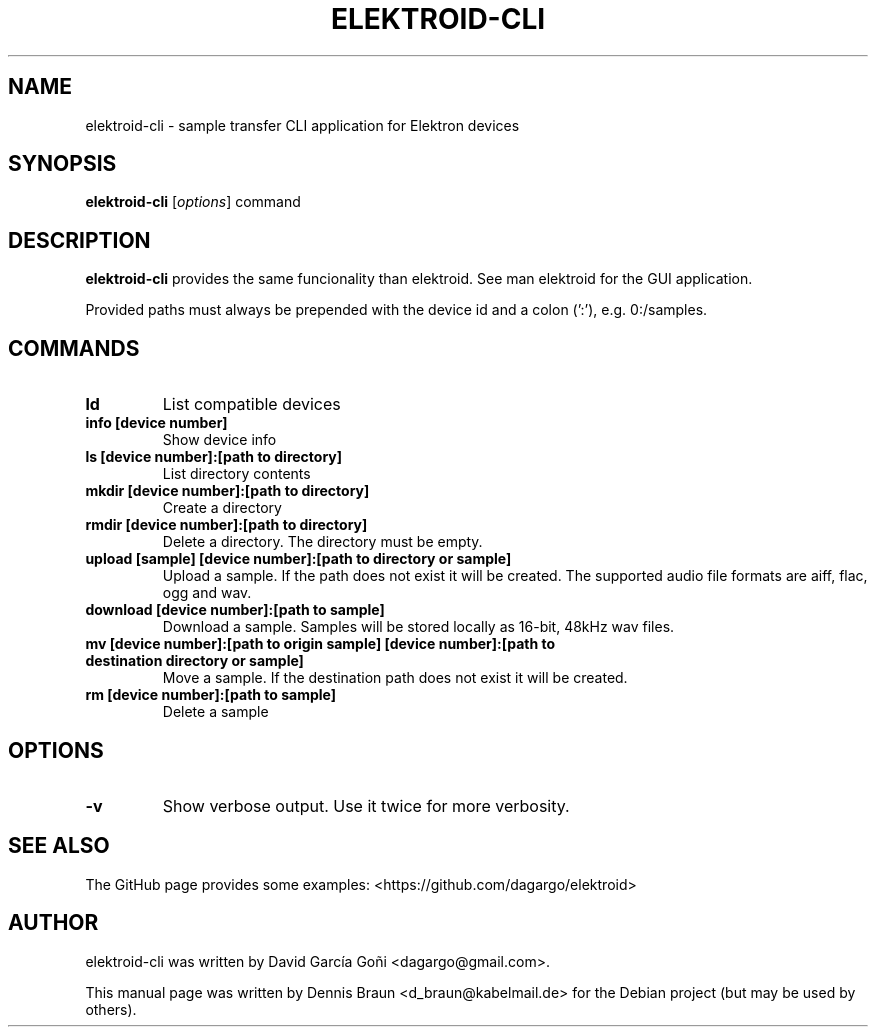 .TH ELEKTROID-CLI "1" "Feb 2020"
.SH NAME
elektroid-cli \- sample transfer CLI application for Elektron devices
.SH SYNOPSIS
.B elektroid-cli
.RI [ options ]
.RI command
.SH DESCRIPTION
.B elektroid-cli
provides the same funcionality than elektroid. See man elektroid for the GUI application.
.PP
Provided paths must always be prepended with the device id and a colon (':'), e.g. 0:/samples.
.SH COMMANDS
.TP
.B ld
List compatible devices
.TP
.B info [device number]
Show device info
.TP
.B ls [device number]:[path to directory]
List directory contents
.TP
.B mkdir [device number]:[path to directory]
Create a directory
.TP
.B rmdir [device number]:[path to directory]
Delete a directory. The directory must be empty.
.TP
.B upload [sample] [device number]:[path to directory or sample]
Upload a sample. If the path does not exist it will be created. The supported audio file formats are aiff, flac, ogg and wav.
.TP
.B download [device number]:[path to sample]
Download a sample. Samples will be stored locally as 16-bit, 48kHz wav files.
.TP
.B mv [device number]:[path to origin sample] [device number]:[path to destination directory or sample]
Move a sample. If the destination path does not exist it will be created.
.TP
.B rm [device number]:[path to sample]
Delete a sample
.SH OPTIONS
.TP
\fB\-v\fR
Show verbose output. Use it twice for more verbosity.
.PP
.SH "SEE ALSO"
The GitHub page provides some examples: <https://github.com/dagargo/elektroid>
.SH "AUTHOR"
elektroid-cli was written by David García Goñi <dagargo@gmail.com>.
.PP
This manual page was written by Dennis Braun <d_braun@kabelmail.de>
for the Debian project (but may be used by others).

